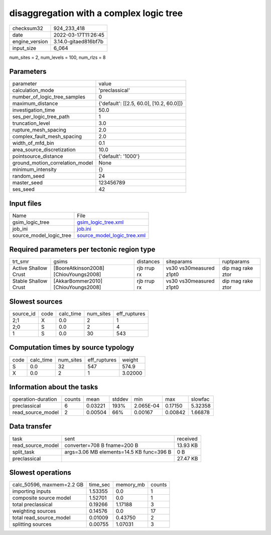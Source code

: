 disaggregation with a complex logic tree
========================================

+----------------+----------------------+
| checksum32     | 924_233_418          |
+----------------+----------------------+
| date           | 2022-03-17T11:26:45  |
+----------------+----------------------+
| engine_version | 3.14.0-gitaed816bf7b |
+----------------+----------------------+
| input_size     | 6_064                |
+----------------+----------------------+

num_sites = 2, num_levels = 100, num_rlzs = 8

Parameters
----------
+---------------------------------+------------------------------------------+
| parameter                       | value                                    |
+---------------------------------+------------------------------------------+
| calculation_mode                | 'preclassical'                           |
+---------------------------------+------------------------------------------+
| number_of_logic_tree_samples    | 0                                        |
+---------------------------------+------------------------------------------+
| maximum_distance                | {'default': [[2.5, 60.0], [10.2, 60.0]]} |
+---------------------------------+------------------------------------------+
| investigation_time              | 50.0                                     |
+---------------------------------+------------------------------------------+
| ses_per_logic_tree_path         | 1                                        |
+---------------------------------+------------------------------------------+
| truncation_level                | 3.0                                      |
+---------------------------------+------------------------------------------+
| rupture_mesh_spacing            | 2.0                                      |
+---------------------------------+------------------------------------------+
| complex_fault_mesh_spacing      | 2.0                                      |
+---------------------------------+------------------------------------------+
| width_of_mfd_bin                | 0.1                                      |
+---------------------------------+------------------------------------------+
| area_source_discretization      | 10.0                                     |
+---------------------------------+------------------------------------------+
| pointsource_distance            | {'default': '1000'}                      |
+---------------------------------+------------------------------------------+
| ground_motion_correlation_model | None                                     |
+---------------------------------+------------------------------------------+
| minimum_intensity               | {}                                       |
+---------------------------------+------------------------------------------+
| random_seed                     | 24                                       |
+---------------------------------+------------------------------------------+
| master_seed                     | 123456789                                |
+---------------------------------+------------------------------------------+
| ses_seed                        | 42                                       |
+---------------------------------+------------------------------------------+

Input files
-----------
+-------------------------+--------------------------------------------------------------+
| Name                    | File                                                         |
+-------------------------+--------------------------------------------------------------+
| gsim_logic_tree         | `gsim_logic_tree.xml <gsim_logic_tree.xml>`_                 |
+-------------------------+--------------------------------------------------------------+
| job_ini                 | `job.ini <job.ini>`_                                         |
+-------------------------+--------------------------------------------------------------+
| source_model_logic_tree | `source_model_logic_tree.xml <source_model_logic_tree.xml>`_ |
+-------------------------+--------------------------------------------------------------+

Required parameters per tectonic region type
--------------------------------------------
+----------------------+---------------------------------------+-------------+-------------------------+-------------------+
| trt_smr              | gsims                                 | distances   | siteparams              | ruptparams        |
+----------------------+---------------------------------------+-------------+-------------------------+-------------------+
| Active Shallow Crust | [BooreAtkinson2008] [ChiouYoungs2008] | rjb rrup rx | vs30 vs30measured z1pt0 | dip mag rake ztor |
+----------------------+---------------------------------------+-------------+-------------------------+-------------------+
| Stable Shallow Crust | [AkkarBommer2010] [ChiouYoungs2008]   | rjb rrup rx | vs30 vs30measured z1pt0 | dip mag rake ztor |
+----------------------+---------------------------------------+-------------+-------------------------+-------------------+

Slowest sources
---------------
+-----------+------+-----------+-----------+--------------+
| source_id | code | calc_time | num_sites | eff_ruptures |
+-----------+------+-----------+-----------+--------------+
| 2;1       | X    | 0.0       | 2         | 1            |
+-----------+------+-----------+-----------+--------------+
| 2;0       | S    | 0.0       | 2         | 4            |
+-----------+------+-----------+-----------+--------------+
| 1         | S    | 0.0       | 30        | 543          |
+-----------+------+-----------+-----------+--------------+

Computation times by source typology
------------------------------------
+------+-----------+-----------+--------------+---------+
| code | calc_time | num_sites | eff_ruptures | weight  |
+------+-----------+-----------+--------------+---------+
| S    | 0.0       | 32        | 547          | 574.9   |
+------+-----------+-----------+--------------+---------+
| X    | 0.0       | 2         | 1            | 3.02000 |
+------+-----------+-----------+--------------+---------+

Information about the tasks
---------------------------
+--------------------+--------+---------+--------+-----------+---------+---------+
| operation-duration | counts | mean    | stddev | min       | max     | slowfac |
+--------------------+--------+---------+--------+-----------+---------+---------+
| preclassical       | 6      | 0.03221 | 193%   | 2.065E-04 | 0.17150 | 5.32358 |
+--------------------+--------+---------+--------+-----------+---------+---------+
| read_source_model  | 2      | 0.00504 | 66%    | 0.00167   | 0.00842 | 1.66878 |
+--------------------+--------+---------+--------+-----------+---------+---------+

Data transfer
-------------
+-------------------+------------------------------------------+----------+
| task              | sent                                     | received |
+-------------------+------------------------------------------+----------+
| read_source_model | converter=708 B fname=200 B              | 13.93 KB |
+-------------------+------------------------------------------+----------+
| split_task        | args=3.06 MB elements=14.5 KB func=396 B | 0 B      |
+-------------------+------------------------------------------+----------+
| preclassical      |                                          | 27.47 KB |
+-------------------+------------------------------------------+----------+

Slowest operations
------------------
+---------------------------+----------+-----------+--------+
| calc_50596, maxmem=2.2 GB | time_sec | memory_mb | counts |
+---------------------------+----------+-----------+--------+
| importing inputs          | 1.53355  | 0.0       | 1      |
+---------------------------+----------+-----------+--------+
| composite source model    | 1.52701  | 0.0       | 1      |
+---------------------------+----------+-----------+--------+
| total preclassical        | 0.19266  | 1.17188   | 3      |
+---------------------------+----------+-----------+--------+
| weighting sources         | 0.14576  | 0.0       | 17     |
+---------------------------+----------+-----------+--------+
| total read_source_model   | 0.01009  | 0.43750   | 2      |
+---------------------------+----------+-----------+--------+
| splitting sources         | 0.00755  | 1.07031   | 3      |
+---------------------------+----------+-----------+--------+